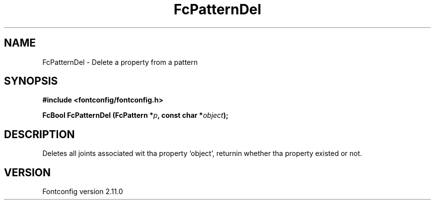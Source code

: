 .\" auto-generated by docbook2man-spec from docbook-utils package
.TH "FcPatternDel" "3" "11 10月 2013" "" ""
.SH NAME
FcPatternDel \- Delete a property from a pattern
.SH SYNOPSIS
.nf
\fB#include <fontconfig/fontconfig.h>
.sp
FcBool FcPatternDel (FcPattern *\fIp\fB, const char *\fIobject\fB);
.fi\fR
.SH "DESCRIPTION"
.PP
Deletes all joints associated wit tha property `object', returnin 
whether tha property existed or not.
.SH "VERSION"
.PP
Fontconfig version 2.11.0
